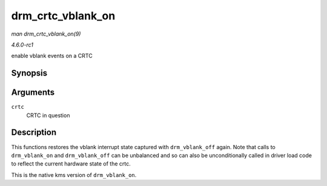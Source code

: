 
.. _API-drm-crtc-vblank-on:

==================
drm_crtc_vblank_on
==================

*man drm_crtc_vblank_on(9)*

*4.6.0-rc1*

enable vblank events on a CRTC


Synopsis
========

.. c:function:: void drm_crtc_vblank_on( struct drm_crtc * crtc )

Arguments
=========

``crtc``
    CRTC in question


Description
===========

This functions restores the vblank interrupt state captured with ``drm_vblank_off`` again. Note that calls to ``drm_vblank_on`` and ``drm_vblank_off`` can be unbalanced and so can
also be unconditionally called in driver load code to reflect the current hardware state of the crtc.

This is the native kms version of ``drm_vblank_on``.
